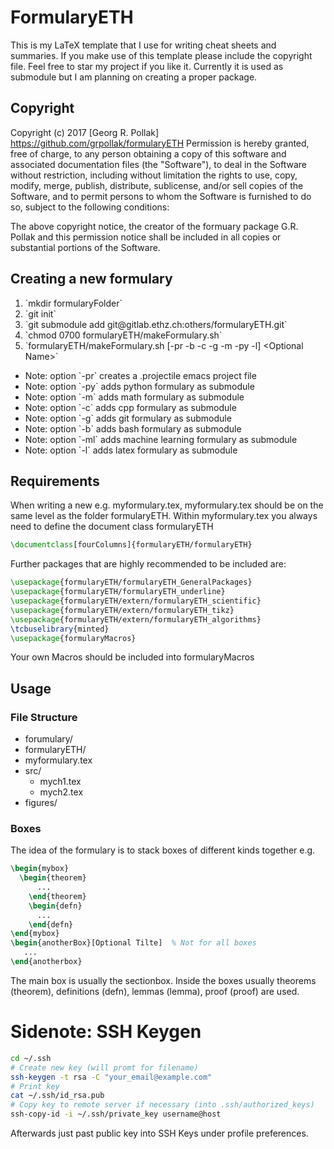 * FormularyETH
	This is my LaTeX template that I use for writing cheat sheets and summaries.
	If you make use of this template please include the copyright file. 
	Feel free to star my project if you like it.
	Currently it is used as submodule but I am planning on creating a proper package.
** Copyright
		Copyright (c) 2017 [Georg R. Pollak]  
		https://github.com/grpollak/formularyETH  
		Permission is hereby granted, free of charge, to any person obtaining a copy
		of this software and associated documentation files (the "Software"), to deal
		in the Software without restriction, including without limitation the rights
		to use, copy, modify, merge, publish, distribute, sublicense, and/or sell
		copies of the Software, and to permit persons to whom the Software is
		furnished to do so, subject to the following conditions:

		The above copyright notice, the creator of the formuary package G.R. Pollak
		and this permission notice shall be included in all copies or substantial portions of the Software.
** Creating a new formulary
1. `mkdir formularyFolder`
2. `git init`
3. `git submodule add git@gitlab.ethz.ch:others/formularyETH.git`
4. `chmod 0700 formularyETH/makeFormulary.sh`
5. `formularyETH/makeFormulary.sh [-pr -b -c -g -m -py -l] <Optional Name>`
- Note: option `-pr` creates a .projectile emacs project file  
- Note: option `-py` adds python formulary as submodule  
- Note: option `-m` adds math formulary as submodule  
- Note: option `-c` adds cpp formulary as submodule  
- Note: option `-g` adds git formulary as submodule  
- Note: option `-b` adds bash formulary as submodule  
- Note: option `-ml` adds machine learning formulary as submodule  
- Note: option `-l` adds latex formulary as submodule  

** Requirements
 When writing a new e.g. myformulary.tex, myformulary.tex should be on the same level
 as the folder formularyETH.  
 Within myformulary.tex you always need to define the document class formularyETH
#+BEGIN_SRC latex
\documentclass[fourColumns]{formularyETH/formularyETH}
#+END_SRC
 Further packages that are highly recommended to be included are:
#+BEGIN_SRC latex
\usepackage{formularyETH/formularyETH_GeneralPackages}
\usepackage{formularyETH/formularyETH_underline}
\usepackage{formularyETH/extern/formularyETH_scientific}
\usepackage{formularyETH/extern/formularyETH_tikz}
\usepackage{formularyETH/extern/formularyETH_algorithms}
\tcbuselibrary{minted}
\usepackage{formularyMacros}
#+END_SRC
 Your own Macros should be included into formularyMacros
** Usage
*** File Structure
- forumulary/
- formularyETH/
- myformulary.tex
- src/
    - mych1.tex
    - mych2.tex
- figures/
*** Boxes
		The idea of the formulary is to stack boxes of different kinds together e.g.
#+BEGIN_SRC latex
\begin{mybox}
  \begin{theorem}
	  ...
	\end{theorem}
	\begin{defn}
	  ...
	\end{defn}
\end{mybox}
\begin{anotherBox}[Optional Tilte]  % Not for all boxes
   ...   
\end{anotherbox}  
#+END_SRC
	The main box is usually the sectionbox.   
    Inside the boxes usually theorems (theorem), definitions (defn), lemmas (lemma), proof (proof)
	are used.
* Sidenote: SSH Keygen
#+BEGIN_SRC bash
cd ~/.ssh
# Create new key (will promt for filename)
ssh-keygen -t rsa -C "your_email@example.com"
# Print key
cat ~/.ssh/id_rsa.pub
# Copy key to remote server if necessary (into .ssh/authorized_keys)
ssh-copy-id -i ~/.ssh/private_key username@host
#+END_SRC
Afterwards just past public key into SSH Keys under profile preferences.
